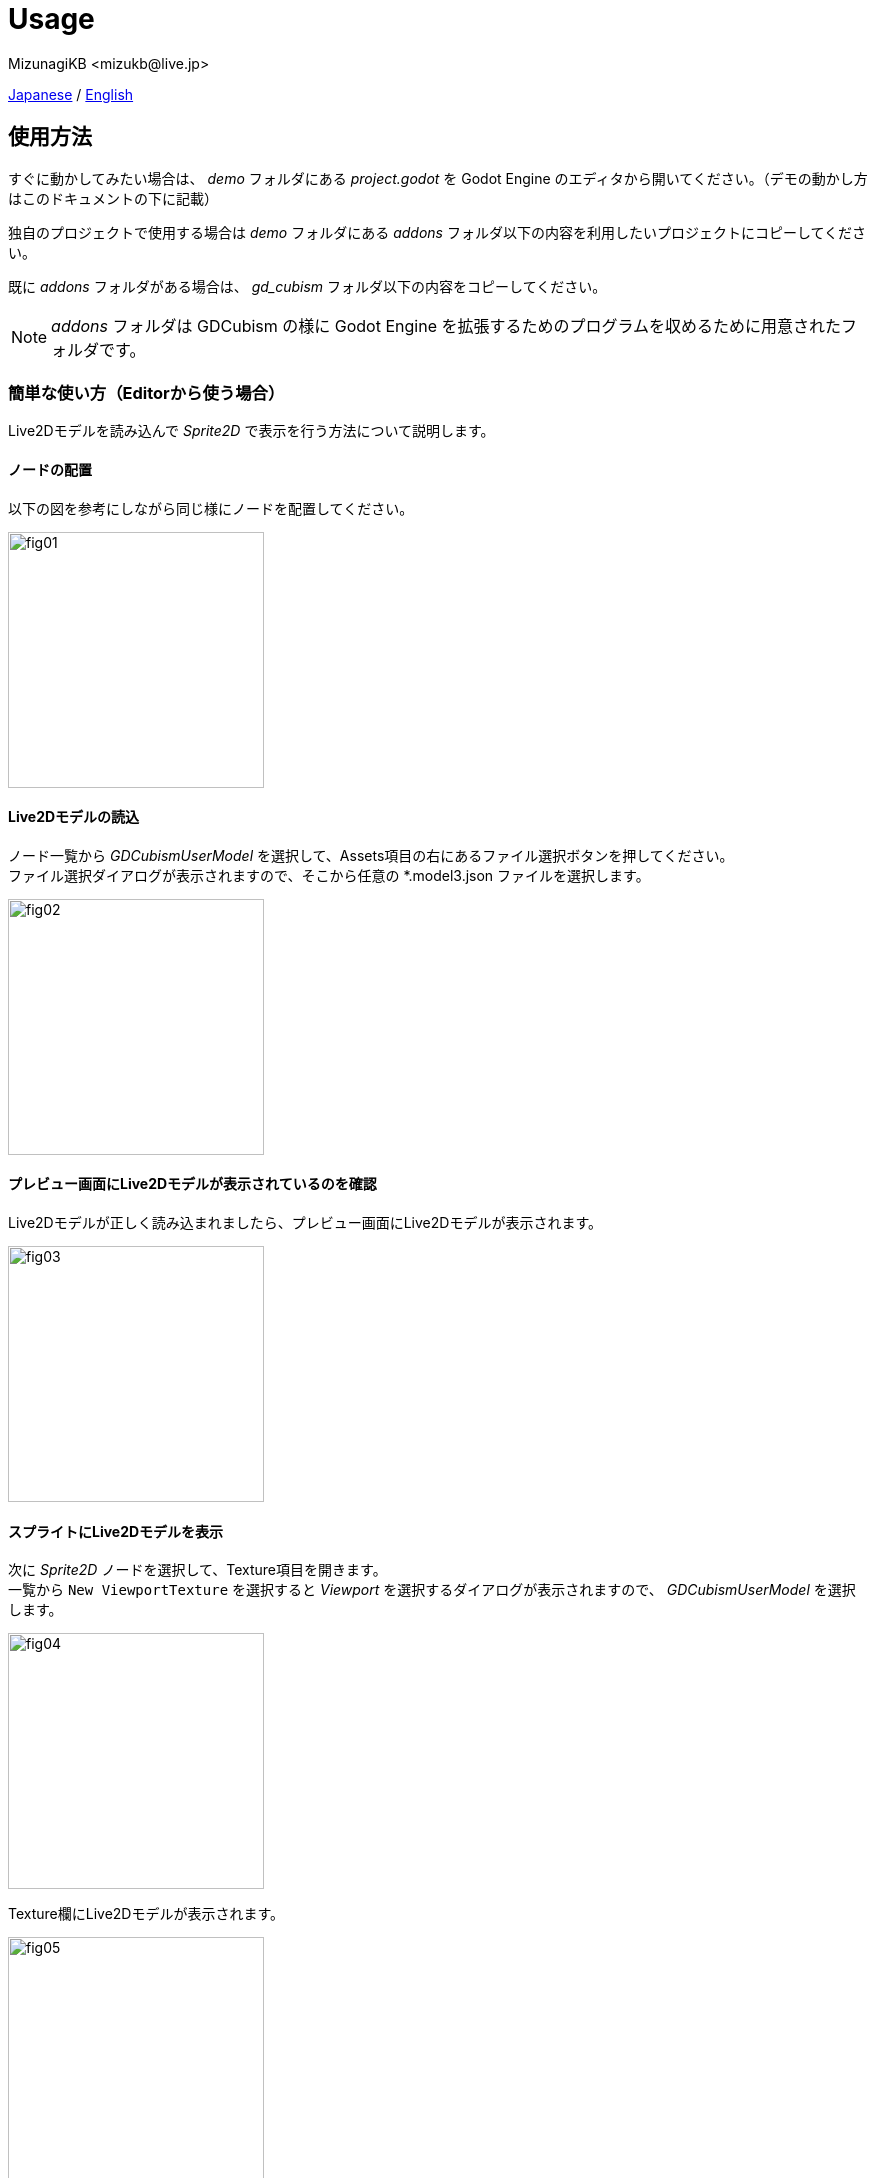 = Usage
:encoding: utf-8
:lang: ja
:author: MizunagiKB <mizukb@live.jp>
:copyright: 2023 MizunagiKB
:doctype: book
:source-highlighter: highlight.js
:icons: font
:experimental:
:stylesdir: ./res/theme/css
:stylesheet: mizunagi-works.css
ifdef::env-github,env-vscode[]
:adocsuffix: .adoc
endif::env-github,env-vscode[]
ifndef::env-github,env-vscode[]
:adocsuffix: .html
endif::env-github,env-vscode[]


xref:ja/usage.adoc[Japanese] / xref:en/usage.adoc[English]


== 使用方法

すぐに動かしてみたい場合は、 _demo_ フォルダにある _project.godot_ を Godot Engine のエディタから開いてください。（デモの動かし方はこのドキュメントの下に記載）

独自のプロジェクトで使用する場合は _demo_ フォルダにある _addons_ フォルダ以下の内容を利用したいプロジェクトにコピーしてください。

既に _addons_ フォルダがある場合は、 _gd_cubism_ フォルダ以下の内容をコピーしてください。

NOTE: _addons_ フォルダは GDCubism の様に Godot Engine を拡張するためのプログラムを収めるために用意されたフォルダです。


=== 簡単な使い方（Editorから使う場合）

Live2Dモデルを読み込んで _Sprite2D_ で表示を行う方法について説明します。


==== ノードの配置

以下の図を参考にしながら同じ様にノードを配置してください。

image::usage_simple_01.png[fig01,256]


==== Live2Dモデルの読込

ノード一覧から _GDCubismUserModel_ を選択して、Assets項目の右にあるファイル選択ボタンを押してください。 +
ファイル選択ダイアログが表示されますので、そこから任意の *.model3.json ファイルを選択します。

image::usage_simple_02.png[fig02,256]


==== プレビュー画面にLive2Dモデルが表示されているのを確認

Live2Dモデルが正しく読み込まれましたら、プレビュー画面にLive2Dモデルが表示されます。

image::usage_simple_03.png[fig03,256]


==== スプライトにLive2Dモデルを表示

次に _Sprite2D_ ノードを選択して、Texture項目を開きます。 +
一覧から ```New ViewportTexture``` を選択すると _Viewport_ を選択するダイアログが表示されますので、 _GDCubismUserModel_ を選択します。

image::usage_simple_04.png[fig04,256]

Texture欄にLive2Dモデルが表示されます。

image::usage_simple_05.png[fig05,256]

_Sprite2D_ の位置にもLive2Dモデルが表示されます。

image::usage_simple_06.png[fig06,512]


=== トラブルシューティング

==== モデルが正常に読み込まれない

モデルのファイル名が日本語になっている場合は正常に読み込まれないため、Cubism Editorで出力したファイルの名前と、*.model3.json内の参照を上書きすることで正常に動作します。

==== まばたきが正常に行われない

*.model3.json内のEyeBlinkのIdsが指定されていない可能性があります。設定して再出力するか、IdsにParamEyeLOpenとParamEyeROpenを追記してください。

==== 表示される画像が汚い

0.5以降でシェーダーにMipmapが有効になりました。

有効にする場合は、Live2Dで使用しているテクスチャを Mipmap を有効にして再インポートを行なってください。

image::usage_mipmap_01.png[mipmap01,256]

Mipmapの効果はかなり高いですが、絵によってはぼやけた感じとなる場合があります。

Mipmap適用なし

image::usage_mipmap_02a.jpg[mipmap02a,256]

Mipmap適用あり

image::usage_mipmap_02b.jpg[mipmap02b,256]

==== プロジェクトを Export すると Live2D モデルが表示されない

Live2Dモデルは様々なファイルを使用していますが、これらのファイルは Live2D が内部で読み込みます。そのため、 Godot Engine は Live2D 関係のリソースをうまくパッケージに取り込むことが出来ません。

正しくパッケージに取り込まれるようにするには Export 画面の Resources 欄に、あなたが使用しているリソースやリソースが収められているフォルダを直接指定しなければなりません。

指定方法についてはオフィシャルドキュメントの Exporting projects に Resource options という欄がありますので、説明を読みながら適宜追加してあげてください。

https://docs.godotengine.org/ja/4.x/tutorials/export/exporting_projects.html#resource-options


== デモについて

_demo_ フォルダには、サンプルとして以下のものが収められています。どのサンプルも動かすにはLive2Dモデルの虹色まおが必要となります。

このLive2Dモデルは、link:https://www.live2d.com[] からダウンロードする事が出来ます。

ダウンロードしたファイルの中身を以下の様に配置してください。

* (_demo/addons/gd_cubism/example/res/live2d_)
** mao_pro_jp
*** runtime
**** expressions
***** ...
**** map_pro_t02.4096
***** ...
**** motions
***** ...
**** mao_pro_t02.cdi3.json
**** mao_pro_t02.moc3
**** mao_pro_t02.model3.json
**** mao_pro_t02.physics3.json
**** mao_pro_t02.pose3.json
*** mao_pro_t02.can3
*** mao_pro_t02.cmo3

手持ちのモデルで試したい場合は、上を参考にして出力したものを _demo/addons/gd_cubism/example/res/live2d_ 以下に配置してください。


=== 関連ドキュメント

* xref:ja/custom/motion.adoc[]


=== デモの説明

[cols="1,1",frame=none,grid=none]
|===
^|Name ^|Desc

|demo_effect_custom_01.tscn
|_GDCubismEffectCustom_ を使用したサンプルとなります。

|demo_effect_custom_02.tscn
|_GDCubismEffectCustom_ を使用したサンプルとなります。

|demo_effect_custom_03.tscn
|_GDCubismEffectCustom_ を使用したサンプルとなります。
簡易的なリップシンクを行なって、音量にあわせて口を動かしています。

|demo_effect_custom_target_point.tscn
|_GDCubismEffectTargetPoint_ を使用したサンプルとなります。
マウスの位置にあわせてLive2Dモデルが視線を向ける動作をします。

|demo_effect_hit_area.tscn
|_GDCubismEffectHitArea_ を使用したサンプルとなります。
Live2Dモデルに設定された _HitArea_ の使い方サンプルでもあります。

|demo_simple.tscn
|Nodeの組み合わせのみでLive2Dモデルの表示を行うサンプルとなります。

|demo_transparent.tscn
|Live2Dモデルの周囲を透明にしてキャラクターのみを表示するサンプルとなります。

|viewer.tscn
|簡易的なビューアを兼ねたサンプルとなります。
_Expression_ や _Motion_ を再生できます。

|===

NOTE: プログラムは GDScript 版と C# 版が用意されています。 tscnファイルに割り当てられているスクリプトを入れ替える事で動作確認が可能です。


== API Reference / C# Support status

GDCubismにはさまざまなクラスが用意されています。使用方法は以下のリンク先のドキュメントを参照してください。

[cols="^1,^1,^1",frame=none,grid=none]
|===
|GDScript Class |C# Class |Features

|link:./api/gd_cubism_effect{adocsuffix}[GDCubismEffect]
|GDCubismEffectCS
|-

|link:./api/gd_cubism_effect_breath{adocsuffix}[GDCubismEffectBreath]
|GDCubismEffectBreathCS
|△

|link:./api/gd_cubism_effect_custom{adocsuffix}[GDCubismEffectCustom]
|GDCubismEffectCustomCS
|△

|link:./api/gd_cubism_effect_eye_blink{adocsuffix}[GDCubismEffectEyeBlink]
|GDCubismEffectEyeBlinkCS
|△

|link:./api/gd_cubism_effect_hit_area{adocsuffix}[GDCubismEffectHitArea]
|GDCubismEffectHitAreaCS
|△

|link:./api/gd_cubism_effect_target_point{adocsuffix}[GDCubismEffectTargetPoint]
|GDCubismEffectTargetPointCS
|△

|link:./api/gd_cubism_motion_entry{adocsuffix}[GDCubismMotionEntry]
|GDCubismMotionEntryCS
|x

|link:./api/gd_cubism_motion_queue_entry_handle{adocsuffix}[GDCubismMotionQueueEntryHandle]
|GDCubismMotionQueueEntryHadleCS
|x

|link:./api/gd_cubism_value_abs{adocsuffix}[GDCubismValueAbs]
|GDCubismValueAbsCS
|-

|link:./api/gd_cubism_parameter{adocsuffix}[GDCubismParameter]
|GDCubismParameterCS
|○

|xref:ja/api/gd_cubism_part_opacity.adoc[]
|GDCubismPartOpacityCS
|○

|xref:ja/api/gd_cubism_user_model.adoc[]
|GDCubismUserModelCS
|○
|===
